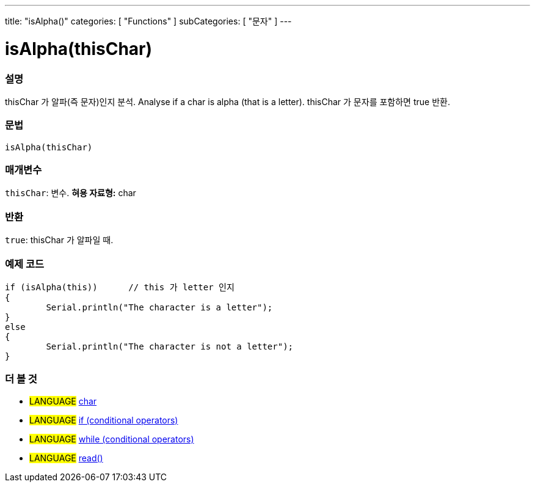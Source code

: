 ---
title: "isAlpha()"
categories: [ "Functions" ]
subCategories: [ "문자" ]
---





= isAlpha(thisChar)


// OVERVIEW SECTION STARTS
[#overview]
--

[float]
=== 설명
thisChar 가 알파(즉 문자)인지 분석.
Analyse if a char is alpha (that is a letter). thisChar 가 문자를 포함하면 true 반환. 
[%hardbreaks]


[float]
=== 문법
[source,arduino]
----
isAlpha(thisChar)
----

[float]
=== 매개변수
`thisChar`: 변수. *혀용 자료형:* char

[float]
=== 반환
`true`: thisChar 가 알파일 때.

--
// OVERVIEW SECTION ENDS



// HOW TO USE SECTION STARTS
[#howtouse]
--

[float]
=== 예제 코드

[source,arduino]
----
if (isAlpha(this))      // this 가 letter 인지
{
	Serial.println("The character is a letter");
}
else
{
	Serial.println("The character is not a letter");
}

----

--
// HOW TO USE SECTION ENDS


// SEE ALSO SECTION
[#see_also]
--

[float]
=== 더 볼 것

[role="language"]
* #LANGUAGE#  link:../../../variables/data-types/char[char]
* #LANGUAGE#  link:../../../structure/control-structure/if[if (conditional operators)]
* #LANGUAGE#  link:../../../structure/control-structure/while[while (conditional operators)]
* #LANGUAGE# link:../../communication/serial/read[read()]

--
// SEE ALSO SECTION ENDS
